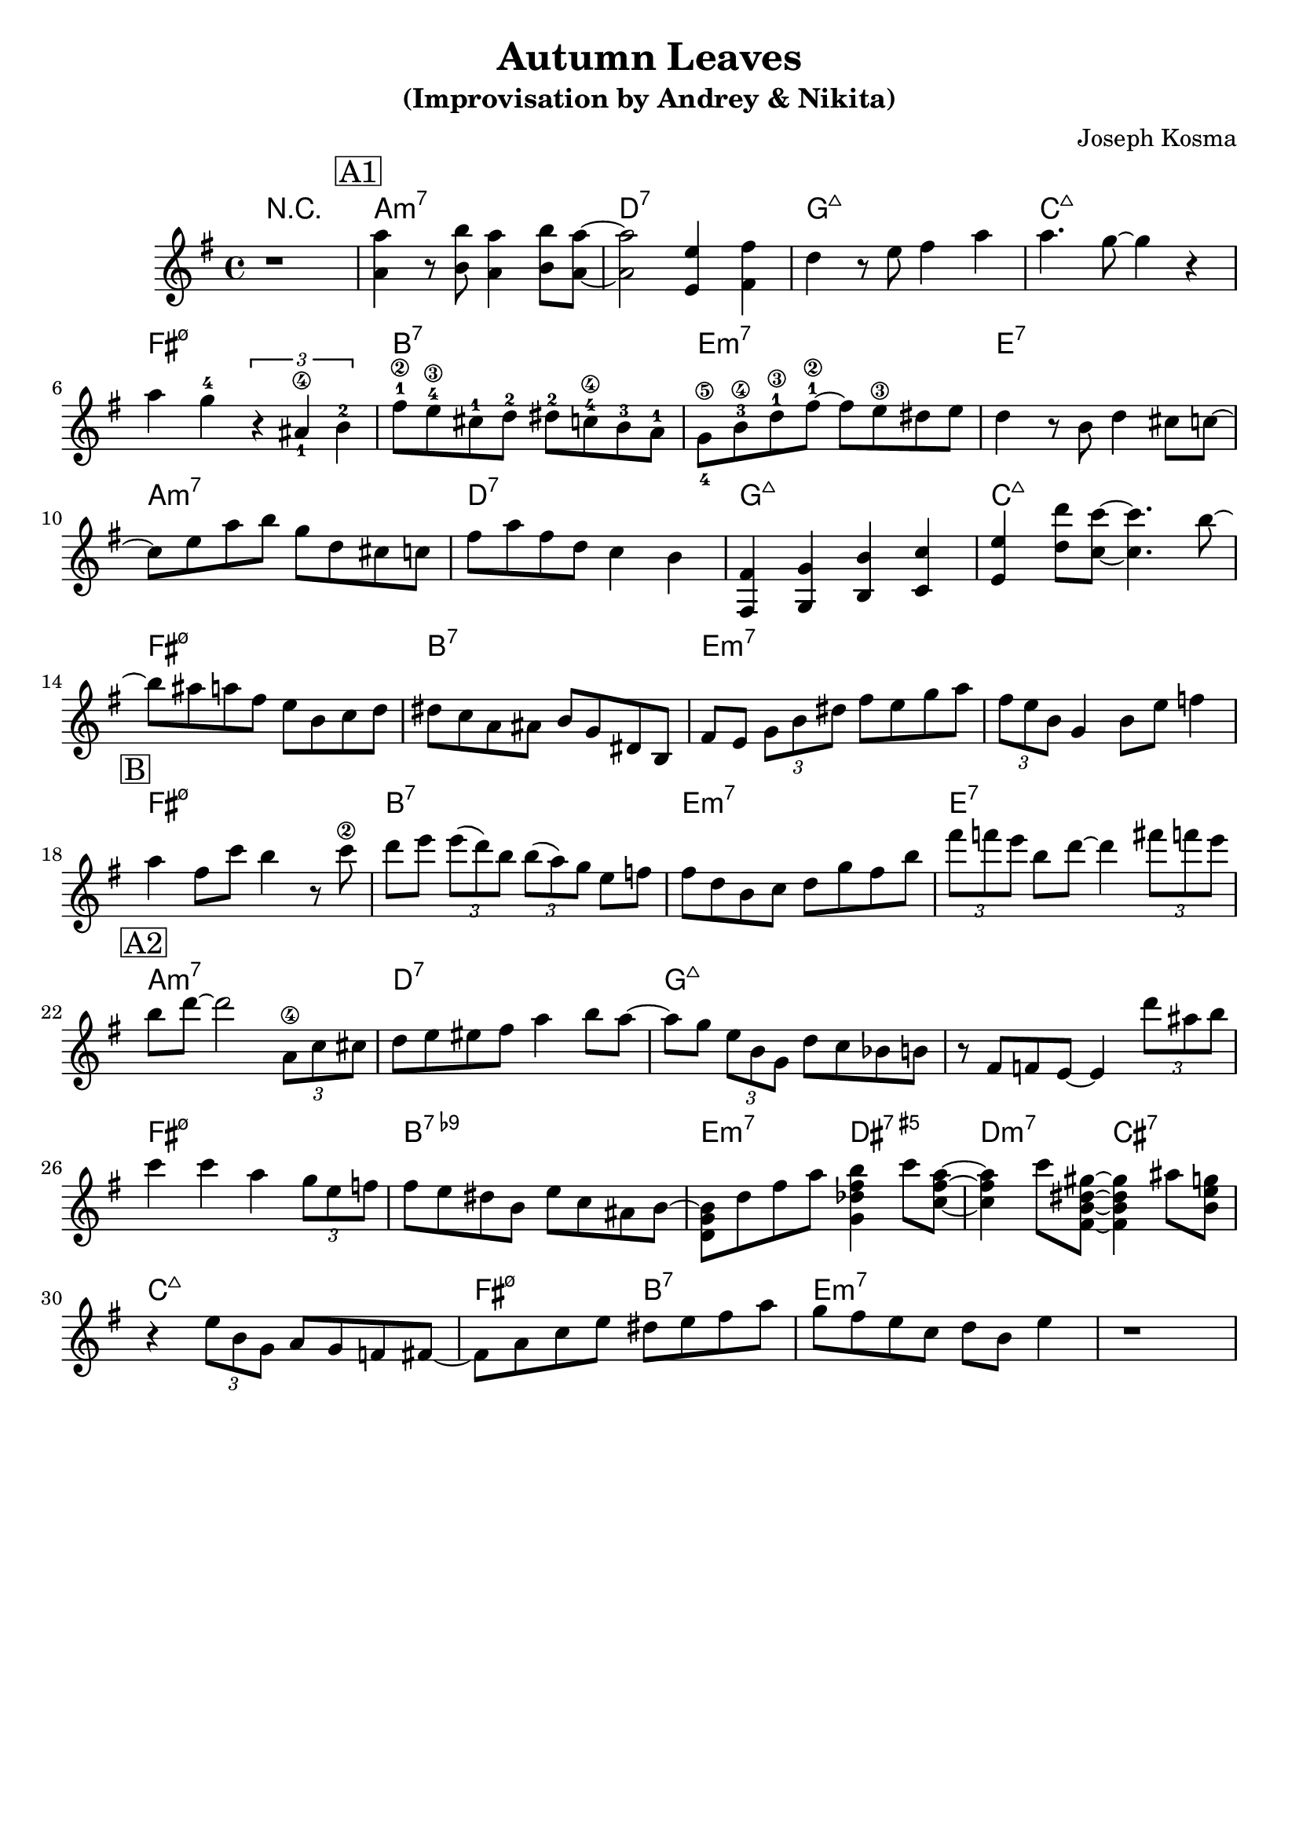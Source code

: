 \version "2.16.2"
\header {
    title = "Autumn Leaves"
    subtitle = "(Improvisation by Andrey & Nikita)"
    composer = "Joseph Kosma" 
    tagline = ""  % removed 
}

empty = {
  r1 
  r1 
  r1 
  r1 \break
}

solo= \relative c''' {
  \clef treble
  \key e \minor
  \time 4/4

  \set fingeringOrientations = #'(down)
  \set stringNumberOrientations = #'(up)
  \override Fingering #'staff-padding = #'()
   r1 
% A1 
  \mark \markup {\box A1}
  <a a,>4 r8 <b b,> <a a,>4 <b b,>8 <a~ a,~> 
  <a a,>2 <e e,>4 <fis fis,>4 
  d4 r8 e fis4 a 
  a4. g8~ g4 r 
  \break
   
  a4 g4-4 \times 2/3 {r4 <ais,-1\4> b-2 } 
  fis'8-1\2 e-4\3 cis-1 d-2 dis-2 c-4\4 b-3 a-1 
  <g-4\5>8 b-3\4 d-1\3 fis~-1\2 fis e\3 dis e 
  d4 r8 b d4 cis8 c~
  \break

  c8 e a b g d cis c
  fis8 a fis d c4 b
  <fis fis,>4 <g g,> <b b,> <c c,>
  <e e,>4 <d' d,>8 <c c,>~ <c c,>4. b8~ 
  \break

  b8 ais a fis e b c d 
  dis8 c a ais b g dis b 
  fis'8 e \times 2/3 {g8 b dis} fis e g a
  \times 2/3 {fis8 e b} g4 b8 e f4 
  \break

% Bridge
  \mark \markup {\box B}
  a4 fis8 c' b4 r8 <c\2>8 
  d8 e \times 2/3 {e8 (d) b} \times 2/3 {b8 (a) g} e8 f
  fis8 d b c d g fis b
  \times 2/3 {fis'8 f e} b d~ d4  \times 2/3 {fis8 f e}
  \break

% A2
   \mark \markup {\box A2}
  b8 d~ d2 \times 2/3 {<a,\4>8 c cis}
  d8 e eis fis a4 b8 a~
  a8 g \times 2/3 {e8 b g} d' c bes b
  r8 fis f e~ e4 \times 2/3 {d''8 ais b}
  \break
  
  c4 c a \times 2/3 {g8 e f}
  fis8 e dis b e c ais b~
  <d, g b>8 d' fis a <g, des' fis b>4 c'8 <c,~ fis~ a~>8
  <c fis a>4 c'8 <fis,,~ b~ dis~ gis~> <fis b dis gis>4 ais'8 <b, e g>
  \break
  
  r4 \times 2/3 {e8 b g} a8 g f fis~
  fis8 a c e dis e fis a 
  g8 fis e c d b e4
  r1
\break

}

harmonies = \chordmode {
  r1
%A1
  a:m7 d:7 g:maj c:maj
  fis:m7.5- b:7 e:m7 e:7

  a:m7 d:7 g:maj c:maj
  fis:m7.5- b:7 e:m7 e:m7

% Bridge
  fis:m7.5- b:7 e:m7 e:7

% A2
  a:m7 d:7 g:maj g:maj
  fis:m7.5- b:7.9- \times 2/4 {e:m7 dis:aug7} \times 2/4 {d:m7 cis:7}
  c:maj \times 2/4 {fis:m7.5- b:7} e:m7
}

bass = \relative c' {
  \clef treble
  \key e \minor
  \time 4/4
r1
%A1
  a4 b c e d c b fis g b d cis c d e g,
  fis'4 d e c b a g fis e2 e e e

  a4 b c e d c b fis g b d cis c d e g,
  fis'4 d e c b a g fis e2 e e e
%B
  fis'4 e d c b dis fis f e fis g dis d c gis b
%A2
  a4 e' c cis d c b gis g b d cis c g e f
  fis4 a c ais b a g fis e b' ais cis d a gis cis 
  c2 c fis b, e e e e 
}

\score {
  <<
    \new ChordNames {
      \set chordChanges = ##t
      \harmonies
    }
    \new Staff {
      \set Staff.midiInstrument = #"electric guitar (jazz)"
      \solo
    }
%    \new Staff {
%      \set Staff.midiInstrument = #"fretless bass"
%      \bass
%    }
  >>
  \layout {}
  \midi {\tempo 4 = 120}
}